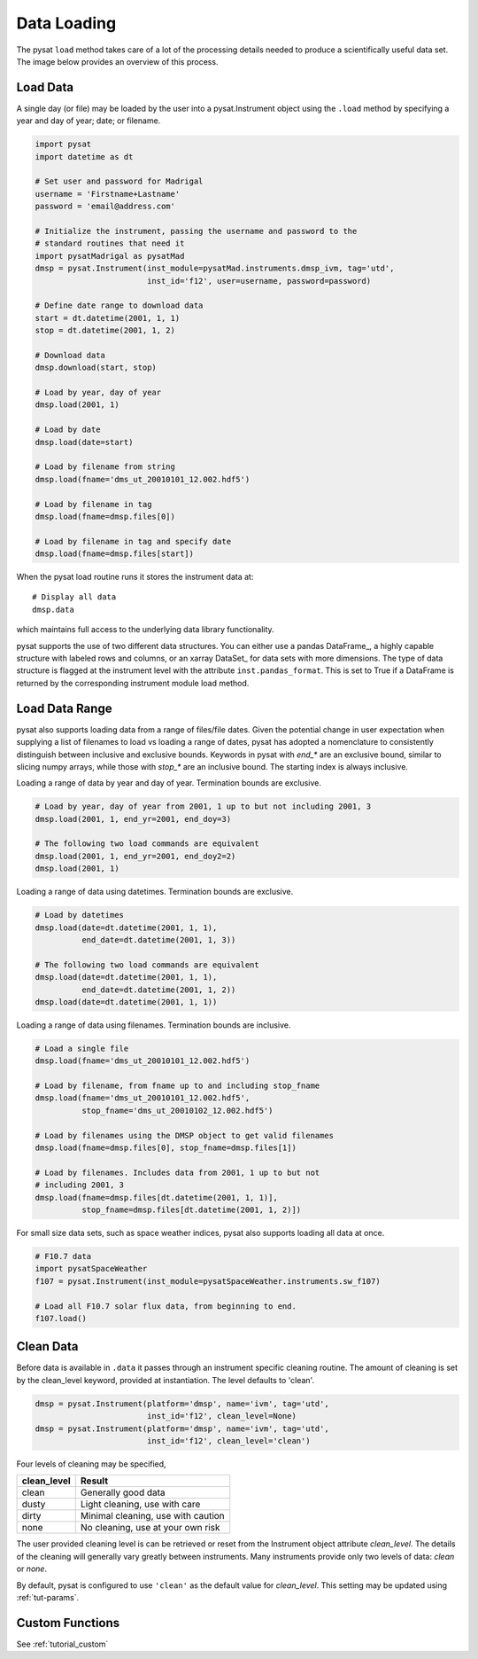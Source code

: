 .. _tutorial-load:

Data Loading
============

The pysat ``load`` method takes care of a lot of the processing details needed
to produce a scientifically useful data set.  The image below provides an
overview of this process.

.. image:: ../images/pysat_load_flow_chart.png

Load Data
---------

A single day (or file) may be loaded by the user into a pysat.Instrument object
using the ``.load`` method by specifying a year and day of year; date; or
filename.

.. code:: python

   import pysat
   import datetime as dt

   # Set user and password for Madrigal
   username = 'Firstname+Lastname'
   password = 'email@address.com'

   # Initialize the instrument, passing the username and password to the
   # standard routines that need it
   import pysatMadrigal as pysatMad
   dmsp = pysat.Instrument(inst_module=pysatMad.instruments.dmsp_ivm, tag='utd',
                           inst_id='f12', user=username, password=password)

   # Define date range to download data
   start = dt.datetime(2001, 1, 1)
   stop = dt.datetime(2001, 1, 2)

   # Download data
   dmsp.download(start, stop)

   # Load by year, day of year
   dmsp.load(2001, 1)

   # Load by date
   dmsp.load(date=start)

   # Load by filename from string
   dmsp.load(fname='dms_ut_20010101_12.002.hdf5')

   # Load by filename in tag
   dmsp.load(fname=dmsp.files[0])

   # Load by filename in tag and specify date
   dmsp.load(fname=dmsp.files[start])

When the pysat load routine runs it stores the instrument data at::

   # Display all data
   dmsp.data

which maintains full access to the underlying data library functionality.

pysat supports the use of two different data structures. You can either use a
pandas DataFrame_, a highly capable structure with labeled rows and columns, or
an xarray DataSet_ for data sets with more dimensions. The type of data
structure is flagged at the instrument level with the attribute
``inst.pandas_format``. This is set to True if a DataFrame is returned by the
corresponding instrument module load method.

Load Data Range
---------------

pysat also supports loading data from a range of files/file dates. Given
the potential change in user expectation when supplying a list of filenames
to load vs loading a range of dates, pysat has adopted a nomenclature to consistently
distinguish between inclusive and exclusive bounds. Keywords in pysat with
`end_*` are an exclusive bound, similar to slicing numpy arrays,
while those with `stop_*` are an inclusive bound. The starting index is always
inclusive.

Loading a range of data by year and day of year. Termination bounds are exclusive.

.. code:: python

   # Load by year, day of year from 2001, 1 up to but not including 2001, 3
   dmsp.load(2001, 1, end_yr=2001, end_doy=3)

   # The following two load commands are equivalent
   dmsp.load(2001, 1, end_yr=2001, end_doy2=2)
   dmsp.load(2001, 1)

Loading a range of data using datetimes. Termination bounds are exclusive.

.. code:: python

   # Load by datetimes
   dmsp.load(date=dt.datetime(2001, 1, 1),
             end_date=dt.datetime(2001, 1, 3))

   # The following two load commands are equivalent
   dmsp.load(date=dt.datetime(2001, 1, 1),
             end_date=dt.datetime(2001, 1, 2))
   dmsp.load(date=dt.datetime(2001, 1, 1))

Loading a range of data using filenames. Termination bounds are inclusive.

.. code:: python

   # Load a single file
   dmsp.load(fname='dms_ut_20010101_12.002.hdf5')

   # Load by filename, from fname up to and including stop_fname
   dmsp.load(fname='dms_ut_20010101_12.002.hdf5',
             stop_fname='dms_ut_20010102_12.002.hdf5')

   # Load by filenames using the DMSP object to get valid filenames
   dmsp.load(fname=dmsp.files[0], stop_fname=dmsp.files[1])

   # Load by filenames. Includes data from 2001, 1 up to but not
   # including 2001, 3
   dmsp.load(fname=dmsp.files[dt.datetime(2001, 1, 1)],
             stop_fname=dmsp.files[dt.datetime(2001, 1, 2)])

For small size data sets, such as space weather indices, pysat also supports
loading all data at once.

.. code:: python

   # F10.7 data
   import pysatSpaceWeather
   f107 = pysat.Instrument(inst_module=pysatSpaceWeather.instruments.sw_f107)

   # Load all F10.7 solar flux data, from beginning to end.
   f107.load()


Clean Data
----------

Before data is available in ``.data`` it passes through an instrument specific
cleaning routine. The amount of cleaning is set by the clean_level keyword,
provided at instantiation. The level defaults to 'clean'.

.. code:: python

   dmsp = pysat.Instrument(platform='dmsp', name='ivm', tag='utd',
                           inst_id='f12', clean_level=None)
   dmsp = pysat.Instrument(platform='dmsp', name='ivm', tag='utd',
                           inst_id='f12', clean_level='clean')

Four levels of cleaning may be specified,

===============     ===================================
**clean_level** 	        **Result**
---------------     -----------------------------------
  clean		        Generally good data
  dusty		        Light cleaning, use with care
  dirty		        Minimal cleaning, use with caution
  none		        No cleaning, use at your own risk
===============     ===================================

The user provided cleaning level is can be retrieved or reset from the
Instrument object attribute `clean_level`. The details of the cleaning will
generally vary greatly between instruments.  Many instruments provide only two
levels of data: `clean` or `none`.

By default, pysat is configured to use ``'clean'`` as the default value
for `clean_level`. This setting may be updated using :ref:`tut-params`.

Custom Functions
----------------

See :ref:`tutorial_custom`
